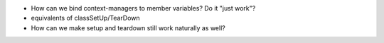 * How can we bind context-managers to member variables? Do it "just
  work"?

* equivalents of classSetUp/TearDown

* How can we make setup and teardown still work naturally as well?
